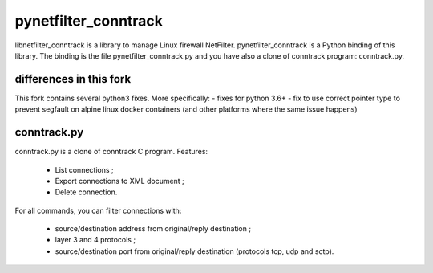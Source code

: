 =====================
pynetfilter_conntrack
=====================

libnetfilter_conntrack is a library to manage Linux firewall NetFilter.
pynetfilter_conntrack is a Python binding of this library.  The binding is the
file pynetfilter_conntrack.py and you have also a clone of conntrack program:
conntrack.py.

differences in this fork
========================

This fork contains several python3 fixes. More specifically:
- fixes for python 3.6+
- fix to use correct pointer type to prevent segfault on alpine linux docker containers (and other platforms where the same issue happens)

conntrack.py
============

conntrack.py is a clone of conntrack C program. Features:

 * List connections ;
 * Export connections to XML document ;
 * Delete connection.

For all commands, you can filter connections with:

 * source/destination address from original/reply destination ;
 * layer 3 and 4 protocols ;
 * source/destination port from original/reply destination (protocols tcp,
   udp and sctp).

